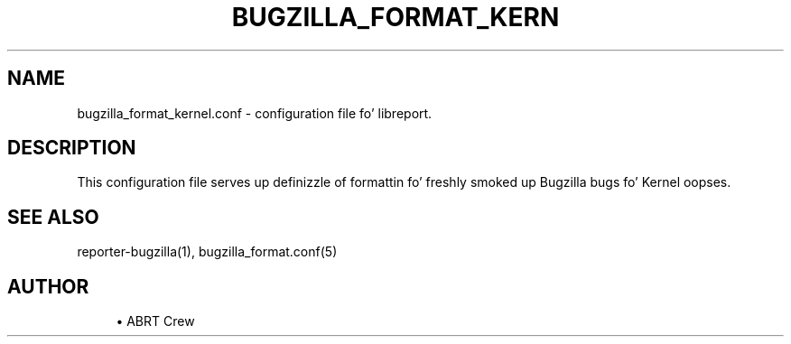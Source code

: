 '\" t
.\"     Title: bugzilla_format_kernel.conf
.\"    Author: [see tha "AUTHOR" section]
.\" Generator: DocBook XSL Stylesheets v1.78.1 <http://docbook.sf.net/>
.\"      Date: 08/20/2014
.\"    Manual: LIBREPORT MANUAL
.\"    Source: LIBREPORT 2.2.3
.\"  Language: Gangsta
.\"
.TH "BUGZILLA_FORMAT_KERN" "5" "08/20/2014" "LIBREPORT 2\&.2\&.3" "LIBREPORT MANUAL"
.\" -----------------------------------------------------------------
.\" * Define some portabilitizzle stuff
.\" -----------------------------------------------------------------
.\" ~~~~~~~~~~~~~~~~~~~~~~~~~~~~~~~~~~~~~~~~~~~~~~~~~~~~~~~~~~~~~~~~~
.\" http://bugs.debian.org/507673
.\" http://lists.gnu.org/archive/html/groff/2009-02/msg00013.html
.\" ~~~~~~~~~~~~~~~~~~~~~~~~~~~~~~~~~~~~~~~~~~~~~~~~~~~~~~~~~~~~~~~~~
.ie \n(.g .ds Aq \(aq
.el       .ds Aq '
.\" -----------------------------------------------------------------
.\" * set default formatting
.\" -----------------------------------------------------------------
.\" disable hyphenation
.nh
.\" disable justification (adjust text ta left margin only)
.ad l
.\" -----------------------------------------------------------------
.\" * MAIN CONTENT STARTS HERE *
.\" -----------------------------------------------------------------
.SH "NAME"
bugzilla_format_kernel.conf \- configuration file fo' libreport\&.
.SH "DESCRIPTION"
.sp
This configuration file serves up definizzle of formattin fo' freshly smoked up Bugzilla bugs fo' Kernel oopses\&.
.SH "SEE ALSO"
.sp
reporter\-bugzilla(1), bugzilla_format\&.conf(5)
.SH "AUTHOR"
.sp
.RS 4
.ie n \{\
\h'-04'\(bu\h'+03'\c
.\}
.el \{\
.sp -1
.IP \(bu 2.3
.\}
ABRT Crew
.RE
